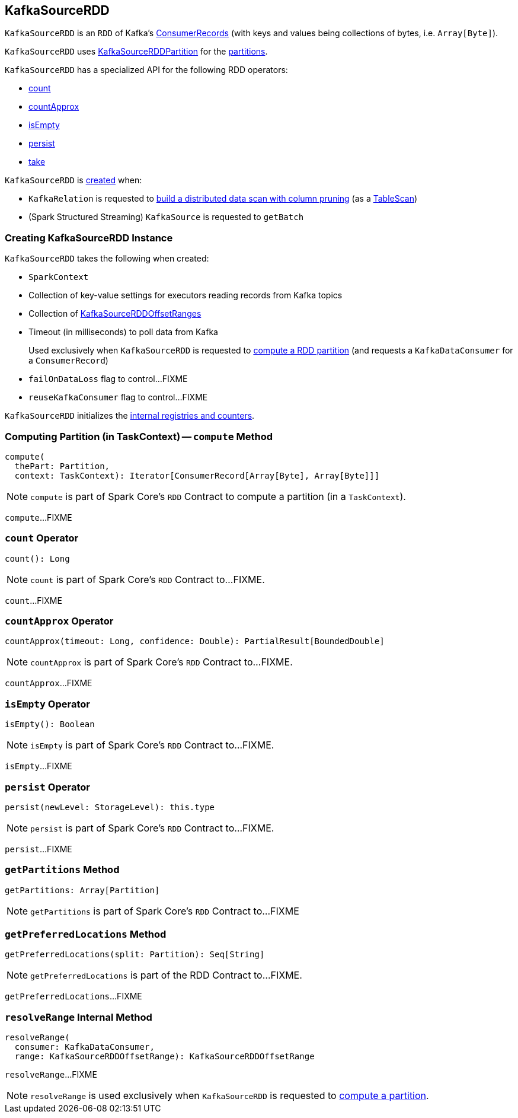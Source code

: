 == [[KafkaSourceRDD]] KafkaSourceRDD

`KafkaSourceRDD` is an `RDD` of Kafka's https://kafka.apache.org/20/javadoc/org/apache/kafka/clients/consumer/ConsumerRecords.html[ConsumerRecords] (with keys and values being collections of bytes, i.e. `Array[Byte]`).

`KafkaSourceRDD` uses <<spark-sql-KafkaSourceRDDPartition.adoc#, KafkaSourceRDDPartition>> for the <<getPartitions, partitions>>.

`KafkaSourceRDD` has a specialized API for the following RDD operators:

* <<count, count>>

* <<countApprox, countApprox>>

* <<isEmpty, isEmpty>>

* <<persist, persist>>

* <<take, take>>

`KafkaSourceRDD` is <<creating-instance, created>> when:

* `KafkaRelation` is requested to <<spark-sql-KafkaRelation.adoc#buildScan, build a distributed data scan with column pruning>> (as a <<spark-sql-TableScan.adoc#, TableScan>>)

* (Spark Structured Streaming) `KafkaSource` is requested to `getBatch`

=== [[creating-instance]] Creating KafkaSourceRDD Instance

`KafkaSourceRDD` takes the following when created:

* [[sc]] `SparkContext`
* [[executorKafkaParams]] Collection of key-value settings for executors reading records from Kafka topics
* [[offsetRanges]] Collection of <<spark-sql-KafkaSourceRDDOffsetRange.adoc#, KafkaSourceRDDOffsetRanges>>
* [[pollTimeoutMs]] Timeout (in milliseconds) to poll data from Kafka
+
Used exclusively when `KafkaSourceRDD` is requested to <<compute, compute a RDD partition>> (and requests a `KafkaDataConsumer` for a `ConsumerRecord`)

* [[failOnDataLoss]] `failOnDataLoss` flag to control...FIXME
* [[reuseKafkaConsumer]] `reuseKafkaConsumer` flag to control...FIXME

`KafkaSourceRDD` initializes the <<internal-registries, internal registries and counters>>.

=== [[compute]] Computing Partition (in TaskContext) -- `compute` Method

[source, scala]
----
compute(
  thePart: Partition,
  context: TaskContext): Iterator[ConsumerRecord[Array[Byte], Array[Byte]]]
----

NOTE: `compute` is part of Spark Core's `RDD` Contract to compute a partition (in a `TaskContext`).

`compute`...FIXME

=== [[count]] `count` Operator

[source, scala]
----
count(): Long
----

NOTE: `count` is part of Spark Core's `RDD` Contract to...FIXME.

`count`...FIXME

=== [[countApprox]] `countApprox` Operator

[source, scala]
----
countApprox(timeout: Long, confidence: Double): PartialResult[BoundedDouble]
----

NOTE: `countApprox` is part of Spark Core's `RDD` Contract to...FIXME.

`countApprox`...FIXME

=== [[isEmpty]] `isEmpty` Operator

[source, scala]
----
isEmpty(): Boolean
----

NOTE: `isEmpty` is part of Spark Core's `RDD` Contract to...FIXME.

`isEmpty`...FIXME

=== [[persist]] `persist` Operator

[source, scala]
----
persist(newLevel: StorageLevel): this.type
----

NOTE: `persist` is part of Spark Core's `RDD` Contract to...FIXME.

`persist`...FIXME

=== [[getPartitions]] `getPartitions` Method

[source, scala]
----
getPartitions: Array[Partition]
----

NOTE: `getPartitions` is part of Spark Core's `RDD` Contract to...FIXME

=== [[getPreferredLocations]] `getPreferredLocations` Method

[source, scala]
----
getPreferredLocations(split: Partition): Seq[String]
----

NOTE: `getPreferredLocations` is part of the RDD Contract to...FIXME.

`getPreferredLocations`...FIXME

=== [[resolveRange]] `resolveRange` Internal Method

[source, scala]
----
resolveRange(
  consumer: KafkaDataConsumer,
  range: KafkaSourceRDDOffsetRange): KafkaSourceRDDOffsetRange
----

`resolveRange`...FIXME

NOTE: `resolveRange` is used exclusively when `KafkaSourceRDD` is requested to <<compute, compute a partition>>.
